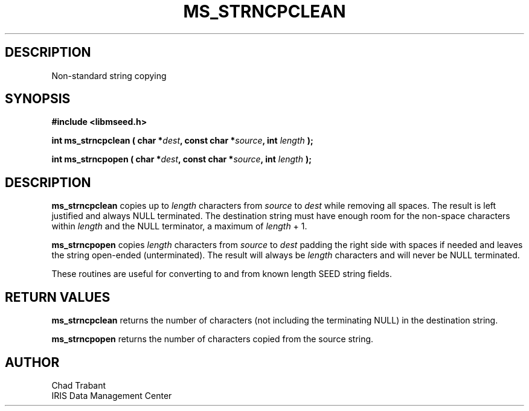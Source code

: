 .TH MS_STRNCPCLEAN 3 2004/11/22 "Libmseed API"
.SH DESCRIPTION
Non-standard string copying

.SH SYNOPSIS
.nf
.B #include <libmseed.h>

.BI "int  \fBms_strncpclean\fP ( char *" dest ", const char *" source ", int " length " );"

.BI "int  \fBms_strncpopen\fP ( char *" dest ", const char *" source ", int " length " );"
.fi

.SH DESCRIPTION
\fBms_strncpclean\fP copies up to \fIlength\fP characters from
\fIsource\fP to \fIdest\fP while removing all spaces.  The result is
left justified and always NULL terminated.  The destination string
must have enough room for the non-space characters within \fIlength\fP
and the NULL terminator, a maximum of \fPlength\fP + 1.

\fBms_strncpopen\fP copies \fIlength\fP characters from \fIsource\fP
to \fIdest\fP padding the right side with spaces if needed and leaves
the string open-ended (unterminated).  The result will always be
\fIlength\fP characters and will never be NULL terminated.

These routines are useful for converting to and from known length SEED
string fields.

.SH RETURN VALUES
\fBms_strncpclean\fP returns the number of characters (not including
the terminating NULL) in the destination string.

\fBms_strncpopen\fP returns the number of characters copied from the
source string.

.SH AUTHOR
.nf
Chad Trabant
IRIS Data Management Center
.fi
